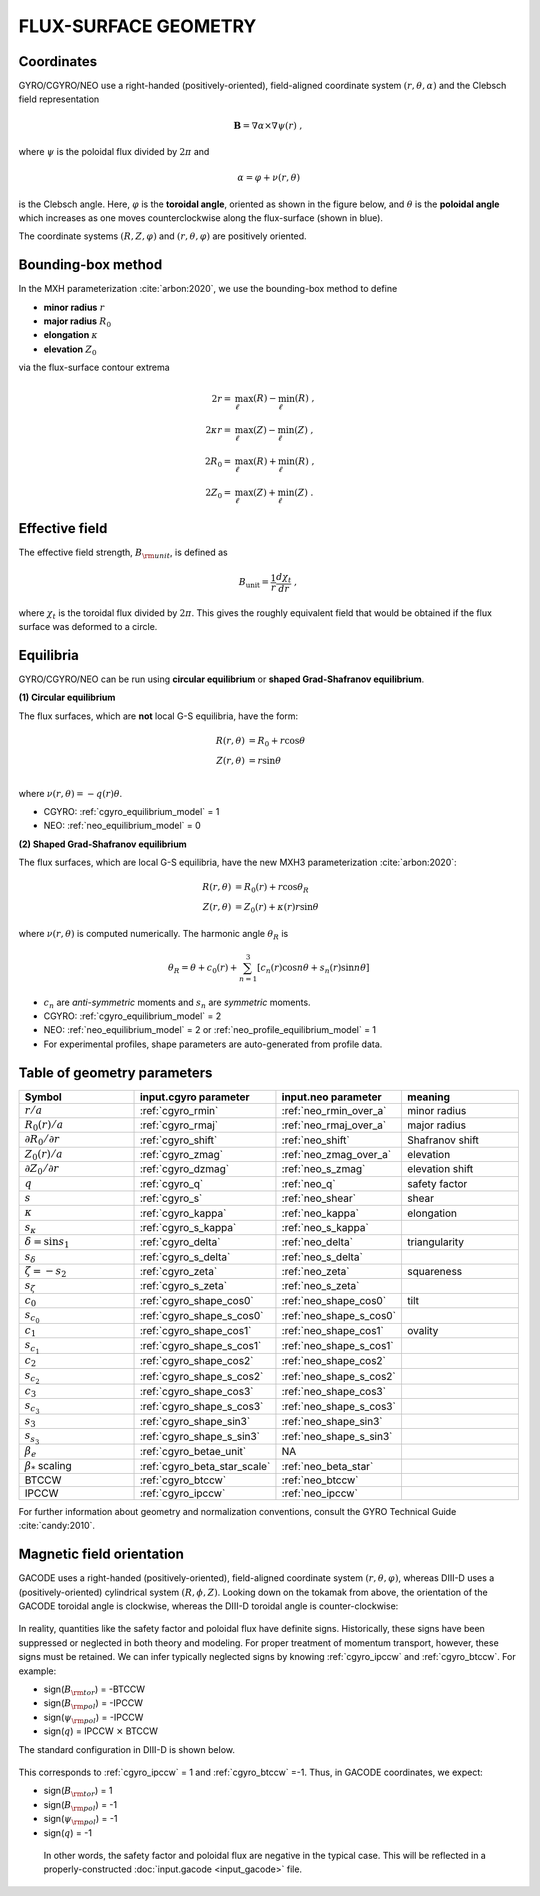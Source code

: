 FLUX-SURFACE GEOMETRY
=====================

Coordinates
-----------

GYRO/CGYRO/NEO use a right-handed (positively-oriented), field-aligned coordinate system
:math:`(r,\theta,\alpha)` and the Clebsch field representation

.. math::

   \mathbf{B} =\nabla \alpha \times \nabla \psi (r) \; ,

where :math:`\psi` is the poloidal flux divided by :math:`2\pi` and

.. math::
   
    \alpha =\varphi +\nu (r,\theta ) 

is the Clebsch angle. Here, :math:`\varphi` is the **toroidal angle**, oriented as shown
in the figure below, and :math:`\theta` is the **poloidal angle** which increases as one
moves counterclockwise along the flux-surface (shown in blue).

The coordinate systems :math:`(R,Z,\varphi)` and :math:`(r,\theta,\varphi)` are positively oriented.
		
Bounding-box method
-------------------

In the MXH parameterization :cite:`arbon:2020`, we use the bounding-box method to define

* **minor radius** :math:`r`
* **major radius** :math:`R_0`
* **elongation** :math:`\kappa`
* **elevation** :math:`Z_0`

via the flux-surface contour extrema

.. math::
   
    2 r        = & \max_\ell(R) - \min_\ell(R) \; , \\
    2 \kappa r = & \max_\ell(Z) - \min_\ell(Z) \; , \\
    2 R_0      = & \max_\ell(R) + \min_\ell(R) \; , \\
    2 Z_0      = & \max_\ell(Z) + \min_\ell(Z) \; . 

Effective field
---------------

The effective field strength, :math:`B_{\rm {unit}}`, is defined as

.. math::

   B_\mathrm{unit} = \frac{1}{r} \frac{d\chi _{t}}{dr} \; ,

where :math:`\chi _{t}` is the toroidal flux divided by :math:`2\pi`. This gives the
roughly equivalent field that would be obtained if the flux surface was deformed to a circle.

Equilibria
----------

GYRO/CGYRO/NEO can be run using **circular equilibrium** or **shaped Grad-Shafranov equilibrium**.

**(1) Circular equilibrium**

The flux surfaces, which are **not** local G-S equilibria, have the form:

 .. math::

    R(r,\theta) &= R_0 + r \cos \theta \\
    Z(r,\theta) &= r \sin \theta \\

where :math:`\nu(r,\theta) = -q(r) \theta`.

- CGYRO: :ref:`cgyro_equilibrium_model` = 1 
- NEO: :ref:`neo_equilibrium_model` = 0  
  
**(2) Shaped Grad-Shafranov equilibrium**

The flux surfaces, which are local G-S equilibria, have the new MXH3 parameterization :cite:`arbon:2020`:

.. math::

    R(r,\theta) &= R_0(r) + r \cos \theta_R \\
    Z(r,\theta) &= Z_0(r) + \kappa(r) r \sin \theta 

where :math:`\nu(r,\theta)` is computed numerically.  The harmonic angle :math:`\theta_R` is

.. math::

    \theta_R = \theta + c_0(r) + \sum_{n=1}^{3} \left[ c_n(r) \cos n \theta + s_n(r) \sin n \theta \right] 


- :math:`c_n` are *anti-symmetric* moments and :math:`s_n` are *symmetric* moments.
- CGYRO: :ref:`cgyro_equilibrium_model` = 2
- NEO: :ref:`neo_equilibrium_model` = 2 or :ref:`neo_profile_equilibrium_model` = 1
- For experimental profiles, shape parameters are auto-generated from profile data.   

.. figure:: images/mxh.png
	:width: 90 %
	:alt: Shape moments
	:align: center
  
Table of geometry parameters
----------------------------

.. csv-table::
   :header: "Symbol", "input.cgyro parameter", "input.neo parameter", "meaning"
   :widths: 5, 5, 5, 5
	   
	:math:`r/a`, :ref:`cgyro_rmin`, :ref:`neo_rmin_over_a`, minor radius 
	:math:`R_0(r)/a`, :ref:`cgyro_rmaj`, :ref:`neo_rmaj_over_a`, major radius  
	:math:`\partial R_0/\partial r`, :ref:`cgyro_shift`,:ref:`neo_shift`, Shafranov shift 
	:math:`Z_0(r)/a`, :ref:`cgyro_zmag`,:ref:`neo_zmag_over_a`, elevation
	:math:`\partial Z_0/\partial r`, :ref:`cgyro_dzmag`,:ref:`neo_s_zmag`,elevation shift   
	:math:`q`, :ref:`cgyro_q`, :ref:`neo_q`, safety factor
	:math:`s`, :ref:`cgyro_s`, :ref:`neo_shear`, shear
	:math:`\kappa`, :ref:`cgyro_kappa`,:ref:`neo_kappa`, elongation
	:math:`s_\kappa`, :ref:`cgyro_s_kappa`,:ref:`neo_s_kappa`
	:math:`\delta = \sin s_1`, :ref:`cgyro_delta`,:ref:`neo_delta`, triangularity
	:math:`s_\delta`, :ref:`cgyro_s_delta`,:ref:`neo_s_delta`
	:math:`\zeta = -s_2`, :ref:`cgyro_zeta`,:ref:`neo_zeta`, squareness
	:math:`s_\zeta`, :ref:`cgyro_s_zeta`,:ref:`neo_s_zeta`
	:math:`c_0`, :ref:`cgyro_shape_cos0`,:ref:`neo_shape_cos0`, tilt
	:math:`s_{c_0}`, :ref:`cgyro_shape_s_cos0`,:ref:`neo_shape_s_cos0`
	:math:`c_1`, :ref:`cgyro_shape_cos1`,:ref:`neo_shape_cos1`, ovality
	:math:`s_{c_1}`, :ref:`cgyro_shape_s_cos1`,:ref:`neo_shape_s_cos1`
	:math:`c_2`, :ref:`cgyro_shape_cos2`,:ref:`neo_shape_cos2`
	:math:`s_{c_2}`, :ref:`cgyro_shape_s_cos2`,:ref:`neo_shape_s_cos2`
        :math:`c_3`, :ref:`cgyro_shape_cos3`,:ref:`neo_shape_cos3`
	:math:`s_{c_3}`, :ref:`cgyro_shape_s_cos3`,:ref:`neo_shape_s_cos3`
	:math:`s_3`, :ref:`cgyro_shape_sin3`,:ref:`neo_shape_sin3`
	:math:`s_{s_3}`, :ref:`cgyro_shape_s_sin3`,:ref:`neo_shape_s_sin3`   
	:math:`\beta_e`, :ref:`cgyro_betae_unit`, NA
	:math:`\beta_*` scaling, :ref:`cgyro_beta_star_scale`, :ref:`neo_beta_star`
	BTCCW, :ref:`cgyro_btccw`, :ref:`neo_btccw`
	IPCCW, :ref:`cgyro_ipccw`, :ref:`neo_ipccw`
	      
For further information about geometry and normalization conventions, consult the GYRO Technical Guide   :cite:`candy:2010`.

Magnetic field orientation
--------------------------

GACODE uses a right-handed (positively-oriented), field-aligned coordinate system :math:`(r,\theta,\varphi)`, whereas DIII-D uses a (positively-oriented) cylindrical system :math:`(R,\phi,Z)`.  Looking down on the tokamak from above, the orientation of the GACODE toroidal angle is clockwise, whereas the DIII-D toroidal angle is counter-clockwise:

.. figure:: images/Orient_gacode.png
	:scale: 100%
	:alt: flux surface
	:align: center

.. figure:: images/Orient_d3d.png
	:scale: 100%
	:alt: flux surface
	:align: center		

In reality, quantities like the safety factor and poloidal flux have definite signs. Historically, these signs have been suppressed or neglected in both theory and modeling. For proper treatment of momentum transport, however, these signs must be retained. We can infer typically neglected signs by knowing :ref:`cgyro_ipccw` and :ref:`cgyro_btccw`. For example:

- sign(:math:`B_{\rm tor}`) = -BTCCW
- sign(:math:`B_{\rm pol}`) = -IPCCW
- sign(:math:`\psi_{\rm pol}`) = -IPCCW
- sign(:math:`q`) = IPCCW :math:`\times` BTCCW

The standard configuration in DIII-D is shown below.

.. figure:: images/Orient_d3d_standard.png
	:scale: 100%
	:alt: flux surface
	:align: center

This corresponds to :ref:`cgyro_ipccw` = 1 and :ref:`cgyro_btccw` =-1.  Thus, in GACODE coordinates, we expect:

- sign(:math:`B_{\rm tor}`) = 1
- sign(:math:`B_{\rm pol}`) = -1
- sign(:math:`\psi_{\rm pol}`) = -1
- sign(:math:`q`) = -1

 In other words, the safety factor and poloidal flux are negative in the typical case. This will be reflected in a properly-constructed :doc:`input.gacode <input_gacode>` file. 

